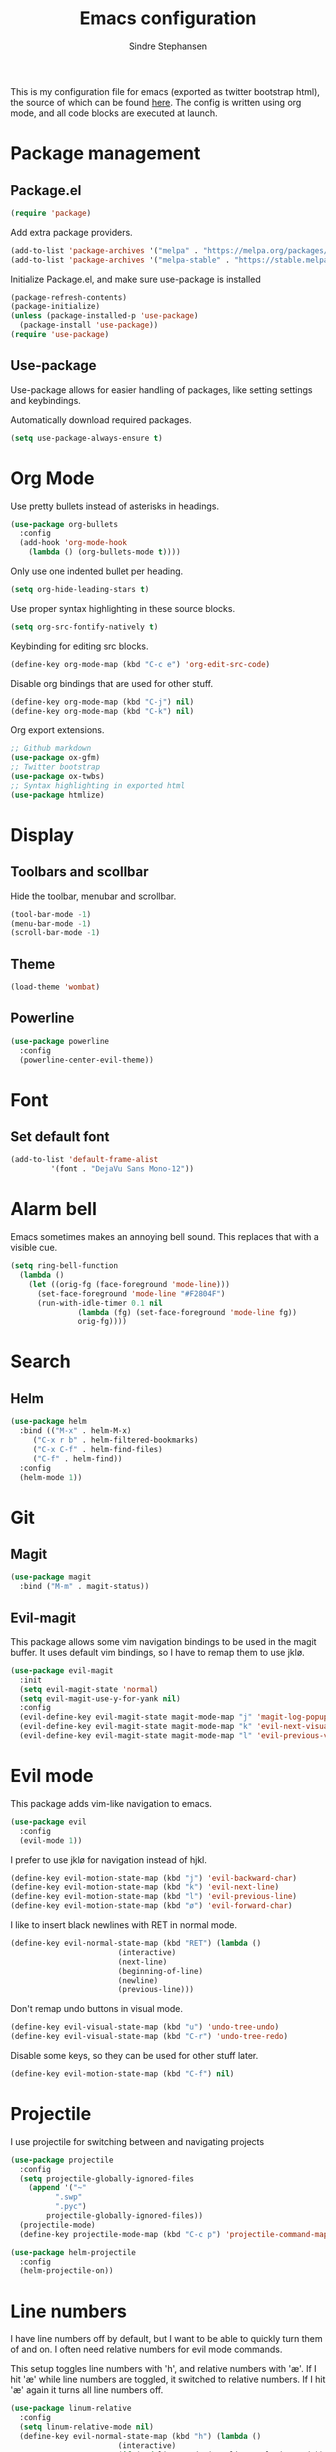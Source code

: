 #+TITLE: Emacs configuration
#+AUTHOR: Sindre Stephansen
#+EMAIL: sindre@sindrestephansen.com
#+LANGUAGE: en
#+LINK_HOME: http://sindrestephansen.com

This is my configuration file for emacs (exported as twitter bootstrap html),
the source of which can be found [[http://github.com/kalkins/emacs-config][here]]. The config is written using org mode,
and all code blocks are executed at launch.

* Package management
** Package.el

#+BEGIN_SRC emacs-lisp
(require 'package)
#+END_SRC

Add extra package providers.

#+BEGIN_SRC emacs-lisp
(add-to-list 'package-archives '("melpa" . "https://melpa.org/packages/"))
(add-to-list 'package-archives '("melpa-stable" . "https://stable.melpa.org/packages/"))
#+END_SRC

Initialize Package.el, and make sure use-package is installed

#+BEGIN_SRC emacs-lisp
(package-refresh-contents)
(package-initialize)
(unless (package-installed-p 'use-package)
  (package-install 'use-package))
(require 'use-package)
#+END_SRC

** Use-package

Use-package allows for easier handling of packages, like setting settings and keybindings.

Automatically download required packages.

#+BEGIN_SRC emacs-lisp
(setq use-package-always-ensure t)
#+END_SRC

* Org Mode

Use pretty bullets instead of asterisks in headings.

#+BEGIN_SRC emacs-lisp
(use-package org-bullets
  :config
  (add-hook 'org-mode-hook
    (lambda () (org-bullets-mode t))))
#+END_SRC

Only use one indented bullet per heading.

#+BEGIN_SRC emacs-lisp
(setq org-hide-leading-stars t)
#+END_SRC

Use proper syntax highlighting in these source blocks.

#+BEGIN_SRC emacs-lisp
(setq org-src-fontify-natively t)
#+END_SRC

Keybinding for editing src blocks.

#+BEGIN_SRC emacs-lisp
(define-key org-mode-map (kbd "C-c e") 'org-edit-src-code)
#+END_SRC

Disable org bindings that are used for other stuff.

#+BEGIN_SRC emacs-lisp
  (define-key org-mode-map (kbd "C-j") nil)
  (define-key org-mode-map (kbd "C-k") nil)
#+END_SRC

Org export extensions.

#+BEGIN_SRC emacs-lisp
  ;; Github markdown
  (use-package ox-gfm)
  ;; Twitter bootstrap
  (use-package ox-twbs)
  ;; Syntax highlighting in exported html
  (use-package htmlize)
#+END_SRC

* Display
** Toolbars and scollbar

Hide the toolbar, menubar and scrollbar.

#+BEGIN_SRC emacs-lisp
(tool-bar-mode -1)
(menu-bar-mode -1)
(scroll-bar-mode -1)
#+END_SRC

** Theme

#+BEGIN_SRC emacs-lisp
  (load-theme 'wombat)
#+END_SRC

** Powerline

#+BEGIN_SRC emacs-lisp
(use-package powerline
  :config
  (powerline-center-evil-theme))
#+END_SRC

* Font
** Set default font

#+BEGIN_SRC emacs-lisp
  (add-to-list 'default-frame-alist
	       '(font . "DejaVu Sans Mono-12"))
#+END_SRC

* Alarm bell
Emacs sometimes makes an annoying bell sound. This replaces that with
a visible cue.

#+BEGIN_SRC emacs-lisp
  (setq ring-bell-function
	(lambda ()
	  (let ((orig-fg (face-foreground 'mode-line)))
	    (set-face-foreground 'mode-line "#F2804F")
	    (run-with-idle-timer 0.1 nil
				 (lambda (fg) (set-face-foreground 'mode-line fg))
				 orig-fg))))
#+END_SRC

* Search
** Helm

#+BEGIN_SRC emacs-lisp
(use-package helm
  :bind (("M-x" . helm-M-x)
	 ("C-x r b" . helm-filtered-bookmarks)
	 ("C-x C-f" . helm-find-files)
	 ("C-f" . helm-find))
  :config
  (helm-mode 1))
#+END_SRC

* Git
** Magit

#+BEGIN_SRC emacs-lisp
(use-package magit
  :bind ("M-m" . magit-status))
#+END_SRC

** Evil-magit

This package allows some vim navigation bindings to
be used in the magit buffer. It uses default vim bindings,
so I have to remap them to use jklø.


#+BEGIN_SRC emacs-lisp
  (use-package evil-magit
    :init
    (setq evil-magit-state 'normal)
    (setq evil-magit-use-y-for-yank nil)
    :config
    (evil-define-key evil-magit-state magit-mode-map "j" 'magit-log-popup)
    (evil-define-key evil-magit-state magit-mode-map "k" 'evil-next-visual-line)
    (evil-define-key evil-magit-state magit-mode-map "l" 'evil-previous-visual-line))
#+END_SRC

* Evil mode

This package adds vim-like navigation to emacs.

#+BEGIN_SRC emacs-lisp
  (use-package evil
    :config
    (evil-mode 1))
#+END_SRC

I prefer to use jklø for navigation instead of hjkl.

#+BEGIN_SRC emacs-lisp
  (define-key evil-motion-state-map (kbd "j") 'evil-backward-char)
  (define-key evil-motion-state-map (kbd "k") 'evil-next-line)
  (define-key evil-motion-state-map (kbd "l") 'evil-previous-line)
  (define-key evil-motion-state-map (kbd "ø") 'evil-forward-char)
#+END_SRC

I like to insert black newlines with RET in normal mode.

#+BEGIN_SRC emacs-lisp
  (define-key evil-normal-state-map (kbd "RET") (lambda ()
						  (interactive)
						  (next-line)
						  (beginning-of-line)
						  (newline)
						  (previous-line)))
#+END_SRC

Don't remap undo buttons in visual mode.

#+BEGIN_SRC emacs-lisp
  (define-key evil-visual-state-map (kbd "u") 'undo-tree-undo)
  (define-key evil-visual-state-map (kbd "C-r") 'undo-tree-redo)
#+END_SRC

Disable some keys, so they can be used for other stuff later.

#+BEGIN_SRC emacs-lisp
(define-key evil-motion-state-map (kbd "C-f") nil)
#+END_SRC

* Projectile

I use projectile for switching between and navigating projects

#+BEGIN_SRC emacs-lisp
  (use-package projectile
    :config
    (setq projectile-globally-ignored-files
	  (append '("~"
		    ".swp"
		    ".pyc")
		  projectile-globally-ignored-files))
    (projectile-mode)
    (define-key projectile-mode-map (kbd "C-c p") 'projectile-command-map))

  (use-package helm-projectile
    :config
    (helm-projectile-on))
#+END_SRC

* Line numbers

I have line numbers off by default, but I want to
be able to quickly turn them of and on. I often
need relative numbers for evil mode commands.

This setup toggles line numbers with 'h', and
relative numbers with 'æ'. If I hit 'æ' while
line numbers are toggled, it switched to
relative numbers. If I hit 'æ' again it turns
all line numbers off.

#+BEGIN_SRC emacs-lisp
  (use-package linum-relative
    :config
    (setq linum-relative-mode nil)
    (define-key evil-normal-state-map (kbd "h") (lambda ()
						  (interactive)
						  (if (and linum-mode (not linum-relative-mode))
						      (linum-mode -1)
						    (progn
						      (linum-relative-off)
						      (linum-mode 1)
						      (setq linum-relative-mode nil)))))
    (define-key evil-normal-state-map (kbd "æ") (lambda ()
						  (interactive)
						  (if (and linum-mode linum-relative-mode)
						      (progn
							(linum-relative-off)
							(linum-mode -1)
							(setq linum-relative-mode nil))
						    (progn
						      (linum-mode 1)
						      (linum-relative-on)
						      (setq linum-relative-mode t))))))
#+END_SRC

* Autosaves and backups

I prefer putting all autosaves and backups in one directory,
so they don't clutter up my projects.

#+BEGIN_SRC emacs-lisp
  (defconst emacs-saves-dir "~/tmp/emacs")
  (setq backup-directory-alist
	`((".*" . ,emacs-saves-dir)))
  (setq auto-save-file-name-transforms
	`((".*" ,emacs-saves-dir t)))
#+END_SRC

* Programming languages
** Web development
*** HTML
**** Indentation

Set HTML indentation to 4 spaces by default.

#+BEGIN_SRC emacs-lisp
  (add-hook 'html-mode-hook
     (lambda ()
       (set (make-local-variable 'sgml-basic-offset) 4)))
#+END_SRC
** Python

#+BEGIN_SRC emacs-lisp
  (use-package virtualenvwrapper
    :config
    (venv-initialize-interactive-shells)
    (setq venv-location "~/env/"))

  (use-package auto-virtualenvwrapper
    :init
    (add-hook 'python-mode-hook #'auto-virtualenvwrapper-activate))

  ;(require 'django-html-mode)
  ;(use-package django-mode)
#+END_SRC

** C/C++

#+BEGIN_SRC emacs-lisp
  (use-package irony
    :config
    (add-hook 'c++-mode-hook 'irony-mode)
    (add-hook 'c-mode-hook 'irony-mode)
    (add-hook 'irony-mode-hook 'irony-cdb-autosetup-compile-options))

  (use-package cmake-mode)

  (use-package cmake-project)
#+END_SRC

* Autocomplete

#+BEGIN_SRC emacs-lisp
  (use-package company
    :config
    (add-hook 'after-init-hook 'global-company-mode)
    (setq company-idle-delay 0)
    (let ((bg (face-attribute 'default :background)))
      (custom-set-faces
       '(company-tooltip ((t (:background "#cccccc" :foreground "black"))))
       '(company-scrollbar-bg ((t (:background "#999999"))))
       '(company-scrollbar-fg ((t (:background "#555555")))))))

  (use-package company-anaconda
    :init
    (add-to-list 'company-backends 'company-anaconda)
    (add-hook 'python-mode-hook 'anaconda-mode))

  ;(use-package company-jedi)
  ;
  ;(use-package auto-complete
  ;  :init
  ;  (global-auto-complete-mode))
  ;
  ;(use-package ac-anaconda
  ;  :init
  ;  (add-hook 'python-mode-hook 'ac-anaconda-setup))

  ;(use-package jedi
  ;  :init
  ;  (add-hook 'python-mode-hook 'jedi:ac-setup)
  ;  (setq jedi:complete-on-dot t))
#+END_SRC

* Yasnippet

#+BEGIN_SRC emacs-lisp
  (use-package yasnippet
    :bind (("C-c y c" . yas-new-snippet)
	   ("C-c y i" . yas-insert-snippet))
    :init
    (setq yas-snippet-dirs
	  (list (concat
		 (file-name-directory (or load-file-name buffer-file-name))
		 "snippets")))
    (yas-global-mode 1))
#+END_SRC

* Minor packages

#+BEGIN_SRC emacs-lisp
  (use-package flycheck
    :config
    (global-flycheck-mode))

  (use-package smartparens
    :demand
    :bind (("M-j" . sp-backward-slurp-sexp)
	   ("M-ø" . sp-forward-slurp-sexp))
    :config
    (require 'smartparens-config)
    (smartparens-global-mode)
    (show-smartparens-global-mode))
#+END_SRC

* Local packages

As local packages will vary between computers, the loading is not comitted to git.
Instead, it's loaded in another file that is ignored in git.

#+BEGIN_SRC emacs-lisp
  (let ((local-packages (concat (file-name-directory (or load-file-name buffer-file-name)) "local_packages.el")))
    (when (file-exists-p local-packages)
      (load-file local-packages)))
#+END_SRC

* Custom functions
** Edit this config

#+BEGIN_SRC emacs-lisp
  ;; Get the filepath when the code is first executed.
  ;; The code is moved to a .el file of the same name
  ;; as this file when it is executed, so we must replace
  ;; the file extension to gen the right file
  (setq config-file-path (replace-regexp-in-string
			  "\\.el$"
			  ".org"
			  (or load-file-name buffer-file-name)))

  (defun edit-config ()
    "Open this config file in a new buffer."
    (interactive)
    (find-file config-file-path))
#+END_SRC

** Create org src block and open in new buffer

#+BEGIN_SRC emacs-lisp
  (defun org-src-create-and-open (lang)
    "Create a src block for the language the user types in, and open it in a new buffer."
    (interactive
      (list (read-string "Programming language (emacs-lisp): ")))
    (when (equal lang "")
      (setq lang "emacs-lisp"))
    (insert (format "#+BEGIN_SRC %s\n\n#+END_SRC" lang))
    (previous-line)
    (org-edit-src-code))

  (define-key org-mode-map (kbd "C-c b") 'org-src-create-and-open)
#+END_SRC

** Ert tests

Run tests from tests.el, or all tests in tests/, interactively.

#+BEGIN_SRC emacs-lisp
#+END_SRC

* Hooks
** Delete trailing whitespace when saving

#+BEGIN_SRC emacs-lisp
  (add-hook 'before-save-hook 'delete-trailing-whitespace)
#+END_SRC

** C++

#+BEGIN_SRC emacs-lisp
  (add-hook 'c++-mode-hook (lambda ()
			     (setq c-basic-offset 4)))
#+END_SRC

* Keybindings

Bindings that are spesific to a package are defined together
with that package.
Bindings spesific to states the different
states for evil are defined under [[*Evil mode][Evil mode]].
Bindings to custom functions in this file are
defined together with those functions.

** Move between windows

#+BEGIN_SRC emacs-lisp
(global-set-key (kbd "C-j") 'windmove-left)
(global-set-key (kbd "C-k") 'windmove-down)
(global-set-key (kbd "C-l") 'windmove-up)
(global-set-key (kbd "C-ø") 'windmove-right)
#+END_SRC

** Cycle buffers
#+BEGIN_SRC emacs-lisp
(global-set-key (kbd "C-x k") 'next-buffer)
(global-set-key (kbd "C-x l") 'previous-buffer)
#+END_SRC
